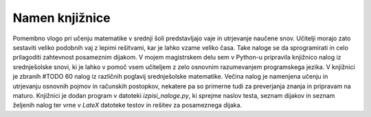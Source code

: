 ****************
Namen knjižnice
****************
Pomembno vlogo pri učenju matematike v srednji šoli predstavljajo vaje in utrjevanje naučene snov.  Učitelji morajo zato sestaviti veliko podobnih vaj z lepimi rešitvami, kar je lahko vzame veliko časa. Take naloge se da sprogramirati in celo prilagoditi zahtevnost posameznim dijakom. V mojem magistrskem delu sem v Python-u pripravila knjižnico nalog iz srednješolske snovi, ki je lahko v pomoč vsem učiteljem z zelo osnovnim razumevanjem programskega jezika.
V knjižnici je zbranih #TODO 60 nalog iz različnih poglavij srednješolske matematike. Večina nalog je namenjena učenju in utrjevanju osnovnih pojmov in računskih postopkov, nekatere pa so primerne tudi za preverjanja znanja  in pripravam na maturo.
Knjižnici je dodan program v datoteki `izpisi_naloge.py`, ki sprejme naslov testa, seznam dijakov in seznam željenih nalog ter vrne v `LateX` datoteke testov in rešitev za posameznega dijaka.
